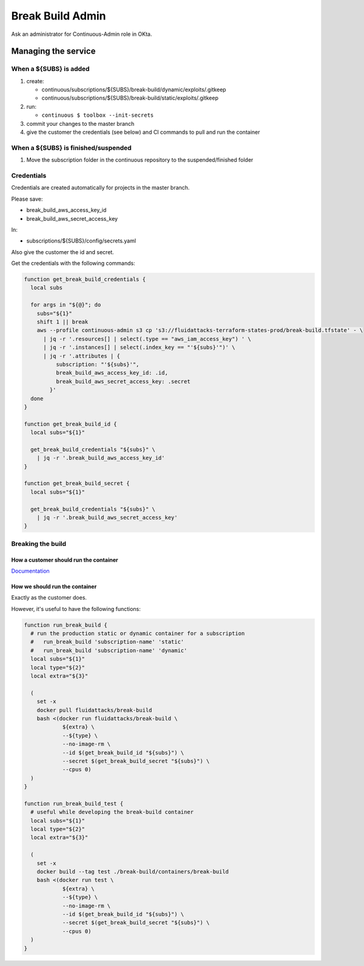 =================
Break Build Admin
=================

Ask an administrator for Continuous-Admin role in OKta.

Managing the service
====================

When a ${SUBS} is added
-----------------------

1. create:

   -  continuous/subscriptions/${SUBS}/break-build/dynamic/exploits/.gitkeep
   -  continuous/subscriptions/${SUBS}/break-build/static/exploits/.gitkeep

2. run:

   -  ``continuous $ toolbox --init-secrets``

3. commit your changes to the master branch
4. give the customer the credentials (see below) and CI commands to pull
   and run the container

When a ${SUBS} is finished/suspended
------------------------------------

1. Move the subscription folder in the continuous repository to the
   suspended/finished folder

Credentials
-----------

Credentials are created automatically for projects in the master branch.

Please save:

-  break_build_aws_access_key_id
-  break_build_aws_secret_access_key

In:

-  subscriptions/${SUBS}/config/secrets.yaml

Also give the customer the id and secret.

Get the credentials with the following commands:

.. code:: bash

   function get_break_build_credentials {
     local subs

     for args in "${@}"; do
       subs="${1}"
       shift 1 || break
       aws --profile continuous-admin s3 cp 's3://fluidattacks-terraform-states-prod/break-build.tfstate' - \
         | jq -r '.resources[] | select(.type == "aws_iam_access_key") ' \
         | jq -r '.instances[] | select(.index_key == "'${subs}'")' \
         | jq -r '.attributes | {
             subscription: "'${subs}'",
             break_build_aws_access_key_id: .id,
             break_build_aws_secret_access_key: .secret
           }'
     done
   }

   function get_break_build_id {
     local subs="${1}"

     get_break_build_credentials "${subs}" \
       | jq -r '.break_build_aws_access_key_id'
   }

   function get_break_build_secret {
     local subs="${1}"

     get_break_build_credentials "${subs}" \
       | jq -r '.break_build_aws_secret_access_key'
   }

Breaking the build
------------------

How a customer should run the container
~~~~~~~~~~~~~~~~~~~~~~~~~~~~~~~~~~~~~~~

`Documentation`_

How we should run the container
~~~~~~~~~~~~~~~~~~~~~~~~~~~~~~~

Exactly as the customer does.

However, it's useful to have the following functions:

.. code:: bash

   function run_break_build {
     # run the production static or dynamic container for a subscription
     #   run_break_build 'subscription-name' 'static'
     #   run_break_build 'subscription-name' 'dynamic'
     local subs="${1}"
     local type="${2}"
     local extra="${3}"

     (
       set -x
       docker pull fluidattacks/break-build
       bash <(docker run fluidattacks/break-build \
               ${extra} \
               --${type} \
               --no-image-rm \
               --id $(get_break_build_id "${subs}") \
               --secret $(get_break_build_secret "${subs}") \
               --cpus 0)
     )
   }

   function run_break_build_test {
     # useful while developing the break-build container
     local subs="${1}"
     local type="${2}"
     local extra="${3}"

     (
       set -x
       docker build --tag test ./break-build/containers/break-build
       bash <(docker run test \
               ${extra} \
               --${type} \
               --no-image-rm \
               --id $(get_break_build_id "${subs}") \
               --secret $(get_break_build_secret "${subs}") \
               --cpus 0)
     )
   }

.. _Documentation: https://fluidattacks.com/asserts/install/#inside-your-ci-continuous-integration-pipeline
